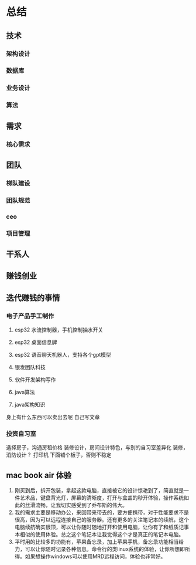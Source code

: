 * 总结
** 技术
*** 架构设计
*** 数据库
*** 业务设计
*** 算法
** 需求
*** 核心需求


** 团队
*** 梯队建设
*** 团队规范
*** ceo
*** 项目管理
** 干系人

** 赚钱创业

** 迭代赚钱的事情
*** 电子产品手工制作
1. esp32 水流控制器，手机控制抽水开关
2. esp32 桌面信息牌
3. esp32 语音聊天机器人，支持各个gpt模型
4. 银发团队科技

5. 软件开发架构写作
6. java算法
7. java架构知识

身上有什么东西可以卖出去呢
自己写文章

*** 投资自习室
选择房子，沟通房租价格
装修设计，房间设计特色，与别的自习室差异化
装修，消防设计？
打印机 下面铺个板子，否则不稳定

** mac book air 体验
1. 刚买到后，拆开包装，拿起这款电脑，直接被它的设计惊艳到了，简直就是一件艺术品，键盘背光灯，屏幕的清晰度，打开与盒盖的秒开体验，操作系统如此的丝滑流畅，让我切实感受到了乔布斯的伟大。
2. 我的需求主要是移动办公，来回带来带去的，要方便携带，对于性能要求不是很高，因为可以远程连接自己的服务器。还有更多的关注笔记本的续航，这个电脑续航确实很顶，可以让你随时随地打开和使用电脑，让你有了和纸质记事本相似的使用体验。总之这个笔记本让我觉得这个才是真正的笔记本电脑。
3. 平时用的比较多的功能有，苹果备忘录，加上苹果手机，备忘录功能相当给力，可以让你随时记录各种信息。命令行的类linux系统的体验，让你所想即所得。如果想操作windows可以使用MRD远程访问，体验也非常好。




